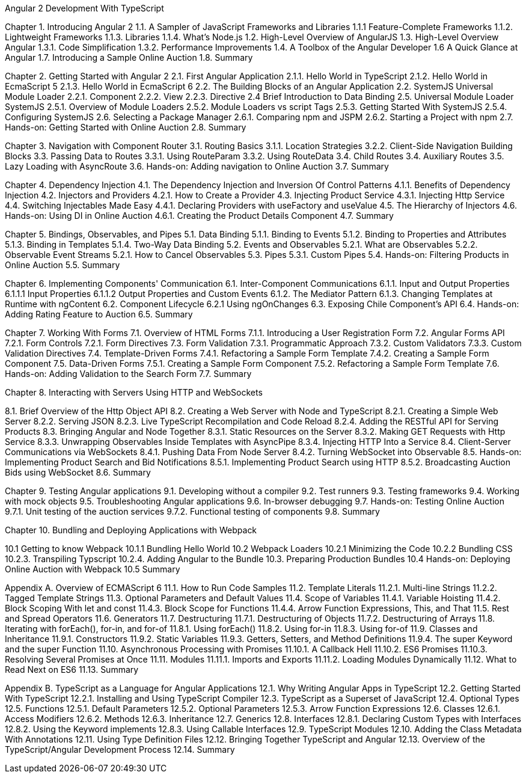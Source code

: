 Angular 2 Development With TypeScript

Chapter 1. Introducing Angular 2
1.1. A Sampler of JavaScript Frameworks and Libraries
1.1.1 Feature-Complete Frameworks
1.1.2. Lightweight Frameworks
1.1.3. Libraries
1.1.4. What’s Node.js
1.2. High-Level Overview of AngularJS
1.3. High-Level Overview Angular 
1.3.1. Code Simplification
1.3.2. Performance Improvements
1.4. A Toolbox of the Angular Developer
1.6  A Quick Glance at Angular
1.7. Introducing a Sample Online Auction
1.8. Summary

Chapter 2. Getting Started with Angular 2
2.1. First Angular Application
2.1.1. Hello World in TypeScript
2.1.2. Hello World in EcmaScript 5
2.1.3. Hello World in EcmaScript 6
2.2. The Building Blocks of an Angular Application
2.2. SystemJS Universal Module Loader
2.2.1. Component
2.2.2. View
2.2.3. Directive
2.4 Brief Introduction to Data Binding
2.5. Universal Module Loader SystemJS
2.5.1. Overview of Module Loaders
2.5.2. Module Loaders vs script Tags
2.5.3. Getting Started With SystemJS
2.5.4. Configuring SystemJS
2.6. Selecting a Package Manager
2.6.1. Comparing npm and JSPM
2.6.2. Starting a Project with npm
2.7. Hands-on: Getting Started with Online Auction
2.8. Summary

Chapter 3. Navigation with Component Router
3.1. Routing Basics
3.1.1. Location Strategies
3.2.2. Client-Side Navigation Building Blocks
3.3. Passing Data to Routes
3.3.1. Using RouteParam
3.3.2. Using RouteData
3.4. Child Routes
3.4. Auxiliary Routes
3.5. Lazy Loading with AsyncRoute
3.6. Hands-on: Adding navigation to Online Auction
3.7. Summary

Chapter 4. Dependency Injection
4.1. The Dependency Injection and Inversion Of Control Patterns
4.1.1. Benefits of Dependency Injection
4.2. Injectors and Providers
4.2.1. How to Create a Provider
4.3. Injecting Product Service
4.3.1. Injecting Http Service
4.4. Switching Injectables Made Easy
4.4.1. Declaring Providers with useFactory and useValue
4.5. The Hierarchy of Injectors
4.6. Hands-on: Using DI in Online Auction
4.6.1. Creating the Product Details Component
4.7. Summary

Chapter 5. Bindings, Observables, and Pipes
5.1. Data Binding
5.1.1. Binding to Events
5.1.2. Binding to Properties and Attributes
5.1.3. Binding in Templates
5.1.4. Two-Way Data Binding
5.2. Events and Observables
5.2.1. What are Observables
5.2.2. Observable Event Streams
5.2.1. How to Cancel Observables
5.3. Pipes
5.3.1. Custom Pipes
5.4. Hands-on: Filtering Products in Online Auction
5.5. Summary

Chapter 6. Implementing Components' Communication
6.1. Inter-Component Communications
6.1.1. Input and Output Properties
6.1.1.1 Input Properties
6.1.1.2  Output Properties and Custom Events
6.1.2. The Mediator Pattern
6.1.3. Changing Templates at Runtime with ngContent
6.2. Component Lifecycle
6.2.1 Using ngOnChanges
6.3. Exposing Chile Component's API
6.4. Hands-on: Adding Rating Feature to Auction
6.5. Summary

Chapter 7. Working With Forms
7.1. Overview of HTML Forms
7.1.1. Introducing a User Registration Form
7.2. Angular Forms API
7.2.1. Form Controls
7.2.1. Form Directives
7.3. Form Validation
7.3.1. Programmatic Approach
7.3.2. Custom Validators
7.3.3. Custom Validation Directives
7.4. Template-Driven Forms
7.4.1. Refactoring a Sample Form Template
7.4.2. Creating a Sample Form Component
7.5. Data-Driven Forms
7.5.1. Creating a Sample Form Component
7.5.2. Refactoring a Sample Form Template
7.6. Hands-on: Adding Validation to the Search Form
7.7. Summary

Chapter 8. Interacting with Servers Using HTTP and WebSockets

8.1. Brief Overview of the Http Object API
8.2. Creating a Web Server with Node and TypeScript
8.2.1. Creating a Simple Web Server
8.2.2. Serving JSON
8.2.3. Live TypeScript Recompilation and Code Reload
8.2.4. Adding the RESTful API for Serving Products
8.3. Bringing Angular and Node Together
8.3.1. Static Resources on the Server
8.3.2. Making GET Requests with Http Service
8.3.3. Unwrapping Observables Inside Templates with AsyncPipe
8.3.4. Injecting HTTP Into a Service
8.4. Client-Server Communications via WebSockets
8.4.1. Pushing Data From Node Server
8.4.2. Turning WebSocket into Observable
8.5. Hands-on: Implementing Product Search and Bid Notifications
8.5.1. Implementing Product Search using HTTP
8.5.2. Broadcasting Auction Bids using WebSocket
8.6. Summary

Chapter 9. Testing Angular applications
9.1. Developing without a compiler
9.2. Test runners
9.3. Testing frameworks
9.4. Working with mock objects
9.5. Troubleshooting Angular applications
9.6. In-browser debugging
9.7. Hands-on: Testing Online Auction
9.7.1. Unit testing of the auction services
9.7.2. Functional testing of components
9.8. Summary

Chapter 10. Bundling and Deploying Applications with Webpack

10.1 Getting to know Webpack
10.1.1 Bundling Hello World 
10.2 Webpack Loaders
10.2.1 Minimizing the Code
10.2.2 Bundling CSS
10.2.3. Transpiling Typscript
10.2.4. Adding Angular to the Bundle
10.3. Preparing Production Bundles
10.4 Hands-on: Deploying Online Auction with Webpack
10.5 Summary

Appendix A. Overview of ECMAScript 6
11.1. How to Run Code Samples
11.2. Template Literals
11.2.1. Multi-line Strings
11.2.2. Tagged Template Strings
11.3. Optional Parameters and Default Values
11.4. Scope of Variables
11.4.1. Variable Hoisting
11.4.2. Block Scoping With let and const
11.4.3. Block Scope for Functions
11.4.4. Arrow Function Expressions, This, and That
11.5. Rest and Spread Operators
11.6. Generators
11.7. Destructuring
11.7.1. Destructuring of Objects
11.7.2. Destructuring of Arrays
11.8. Iterating with forEach(), for-in, and for-of
11.8.1. Using forEach()
11.8.2. Using for-in
11.8.3. Using for-of
11.9. Classes and Inheritance
11.9.1. Constructors
11.9.2. Static Variables
11.9.3. Getters, Setters, and Method Definitions
11.9.4. The super Keyword and the super Function
11.10. Asynchronous Processing with Promises
11.10.1. A Callback Hell
11.10.2. ES6 Promises
11.10.3. Resolving Several Promises at Once
11.11. Modules
11.11.1. Imports and Exports
11.11.2. Loading Modules Dynamically
11.12. What to Read Next on ES6
11.13. Summary

Appendix B. TypeScript as a Language for Angular Applications
12.1. Why Writing Angular Apps in TypeScript
12.2. Getting Started With TypeScript
12.2.1. Installing and Using TypeScript Compiler
12.3. TypeScript as a Superset of JavaScript
12.4. Optional Types
12.5. Functions
12.5.1. Default Parameters
12.5.2. Optional Parameters
12.5.3. Arrow Function Expressions
12.6. Classes
12.6.1. Access Modifiers
12.6.2. Methods
12.6.3. Inheritance
12.7. Generics
12.8. Interfaces
12.8.1. Declaring Custom Types with Interfaces
12.8.2. Using the Keyword implements
12.8.3. Using Callable Interfaces
12.9. TypeScript Modules
12.10. Adding the Class Metadata With Annotations
12.11. Using Type Definition Files
12.12. Bringing Together TypeScript and Angular
12.13. Overview of the TypeScript/Angular Development Process
12.14. Summary
